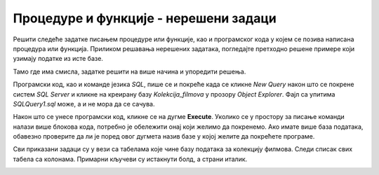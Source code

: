 Процедуре и функције - нерешени задаци
======================================

Решити следеће задатке писањем процедуре или функције, као и програмског кода у којем се позива написана процедура или функција. Приликом решавања нерешених задатака, погледајте претходно решене примере који узимају податке из исте базе. 

Тамо где има смисла, задатке решити на више начина и упоредити решења.

Програмски код, као и команде језика *SQL*, пише се и покреће када се кликне *New Query* након што се покрене систем *SQL Server* и кликне на креирану базу *Kolekcija_filmova* у прозору *Object Explorer*. Фајл са упитима *SQLQuery1.sql* може, а и не мора да се сачува.

Након што се унесе програмски код, кликне се на дугме **Execute**. Уколико се у простору за писање команди налази више блокова кода, потребно је обележити онај који желимо да покренемо. Ако имате више база података, обавезно проверите да ли је поред овог дугмета назив базе у којој желите да покрећете програме.  

.. image:: ../../_images/slika_541a.jpg
    :width: 600
    :align: center

Сви приказани задаци су у вези са табелама које чине базу података за колекцију филмова. Следи списак свих табела са колонама. Примарни кључеви су истакнути болд, а страни италик. 

.. image:: ../../_images/slika_541b.jpg
    :width: 600
    :align: center

.. questionnote::

    1. Приказати све глумце. 

.. questionnote::

    2. Приказати називе филмова. 

.. questionnote::

    3. Приказати називе филмова из одређене године. Приликом позива процедуре или функције нека година буде 2012.

.. questionnote::

    4. Приказати називе филмова у којима глуми одређени глумац. Приликом позива процедуре или функције нека глумица буде Jennifer Lawrence.

.. questionnote::

    5. Приказати жанр филма датог назива. Приликом позива процедуре или функције нека назив филма буде Hunger Games.

.. questionnote::

    6. Приказати све филмове одређеног жанра. Приликом позива процедуре или функције нека жанр буде avantura. 

.. questionnote::

    7. Приказати све жанрове, а за сваки жанр све филмове.

.. questionnote::

    8. Приказати све жанрове, а за сваки жанр све филмове, а за сваки филм све глумце који у њему глуме. 

.. questionnote::

    9. Приказати све глумце који су глумили у филмовима који припадају одређеном жанру. Приликом позива процедуре или функције нека жанр буде fantastika. 

.. questionnote::

    10. Приказати све филмове који су истог жанра као и дати филм. Приликом позива процедуре или функције нека дати филм буде Hunger Games.

.. questionnote::

    11. Омогућити додавање података о новом жанру.  
